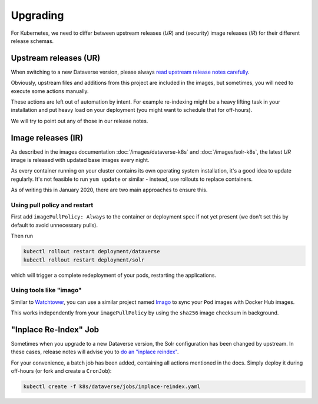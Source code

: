 =========
Upgrading
=========

For Kubernetes, we need to differ between upstream releases (*UR*) and (security) image
releases (*IR*) for their different release schemas.

Upstream releases (UR)
----------------------

When switching to a new Dataverse version, please always
`read upstream release notes carefully <https://github.com/IQSS/dataverse/releases>`_.

Obviously, upstream files and additions from this project are included in the images,
but sometimes, you will need to execute some actions manually.

These actions are left out of automation by intent. For example re-indexing
might be a heavy lifting task in your installation and put heavy load on your
deployment (you might want to schedule that for off-hours).

We will try to point out any of those in our release notes.



Image releases (IR)
-------------------

As described in the images documentation :doc:`/images/dataverse-k8s` and
:doc:`/images/solr-k8s`, the latest *UR* image is released with updated
base images every night.

As every container running on your cluster contains its own operating system
installation, it's a good idea to update regularly. It's not feasible to
run ``yum update`` or similar - instead, use rollouts to replace containers.

As of writing this in January 2020, there are two main approaches to ensure this.

Using pull policy and restart
^^^^^^^^^^^^^^^^^^^^^^^^^^^^^

First add ``imagePullPolicy: Always`` to the container or deployment spec if not
yet present (we don't set this by default to avoid unnecessary pulls).

Then run

.. code-block:: shell

  kubectl rollout restart deployment/dataverse
  kubectl rollout restart deployment/solr

which will trigger a complete redeployment of your pods, restarting the applications.

Using tools like "imago"
^^^^^^^^^^^^^^^^^^^^^^^^

Similar to `Watchtower <https://github.com/containrrr/watchtower>`_, you can use
a similar project named `Imago <https://github.com/philpep/imago>`_ to sync your
``Pod`` images with Docker Hub images.

This works independently from your ``imagePullPolicy`` by using the ``sha256``
image checksum in background.



"Inplace Re-Index" Job
----------------------

Sometimes when you upgrade to a new Dataverse version, the Solr configuration
has been changed by upstream. In these cases, release notes will advise you to
`do an "inplace reindex" <http://guides.dataverse.org/en/latest/admin/solr-search-index.html#reindex-in-place>`_.

For your convenience, a batch job has been added, containing all actions mentioned
in the docs. Simply deploy it during off-hours (or fork and create a ``CronJob``):

.. code-block:: shell

  kubectl create -f k8s/dataverse/jobs/inplace-reindex.yaml
